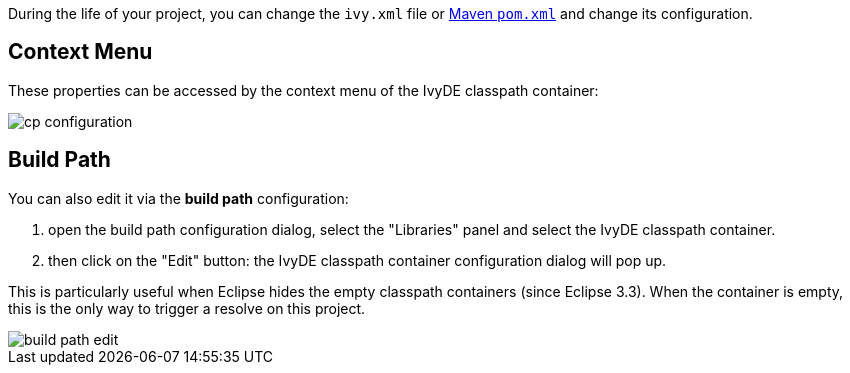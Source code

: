 ////
   Licensed to the Apache Software Foundation (ASF) under one
   or more contributor license agreements.  See the NOTICE file
   distributed with this work for additional information
   regarding copyright ownership.  The ASF licenses this file
   to you under the Apache License, Version 2.0 (the
   "License"); you may not use this file except in compliance
   with the License.  You may obtain a copy of the License at

     http://www.apache.org/licenses/LICENSE-2.0

   Unless required by applicable law or agreed to in writing,
   software distributed under the License is distributed on an
   "AS IS" BASIS, WITHOUT WARRANTIES OR CONDITIONS OF ANY
   KIND, either express or implied.  See the License for the
   specific language governing permissions and limitations
   under the License.
////

During the life of your project, you can change the `ivy.xml` file or link:maven{outfilesuffix}[Maven `pom.xml`] and change its configuration.

== Context Menu

These properties can be accessed by the context menu of the IvyDE classpath container:

image::../images/cp_configuration.jpg[]

== Build Path

You can also edit it via the *build path* configuration:

. open the build path configuration dialog, select the "Libraries" panel and select the IvyDE classpath container.
. then click on the "Edit" button: the IvyDE classpath container configuration dialog will pop up.

This is particularly useful when Eclipse hides the empty classpath containers (since Eclipse 3.3).  When the container is empty, this is the only way to trigger a resolve on this project.

image::../images/build_path_edit.jpg[]
